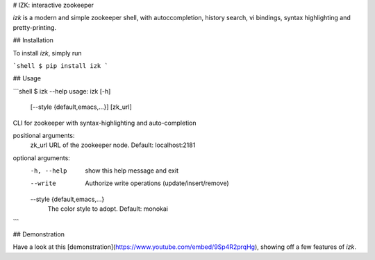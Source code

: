 # IZK: interactive zookeeper

`izk` is a modern and simple zookeeper shell, with autoccompletion, history search, vi bindings, syntax highlighting and pretty-printing.

## Installation

To install `izk`, simply run

```shell
$ pip install izk
```

## Usage

```shell
$ izk --help
usage: izk [-h]
           [--style {default,emacs,...}]
           [zk_url]

CLI for zookeeper with syntax-highlighting and auto-completion

positional arguments:
  zk_url                URL of the zookeeper node. Default: localhost:2181

optional arguments:
  -h, --help            show this help message and exit
  --write               Authorize write operations (update/insert/remove)
  --style {default,emacs,...}
                        The color style to adopt. Default: monokai
```

## Demonstration

Have a look at this [demonstration](https://www.youtube.com/embed/9Sp4R2prqHg), showing off a few features of `izk`.

